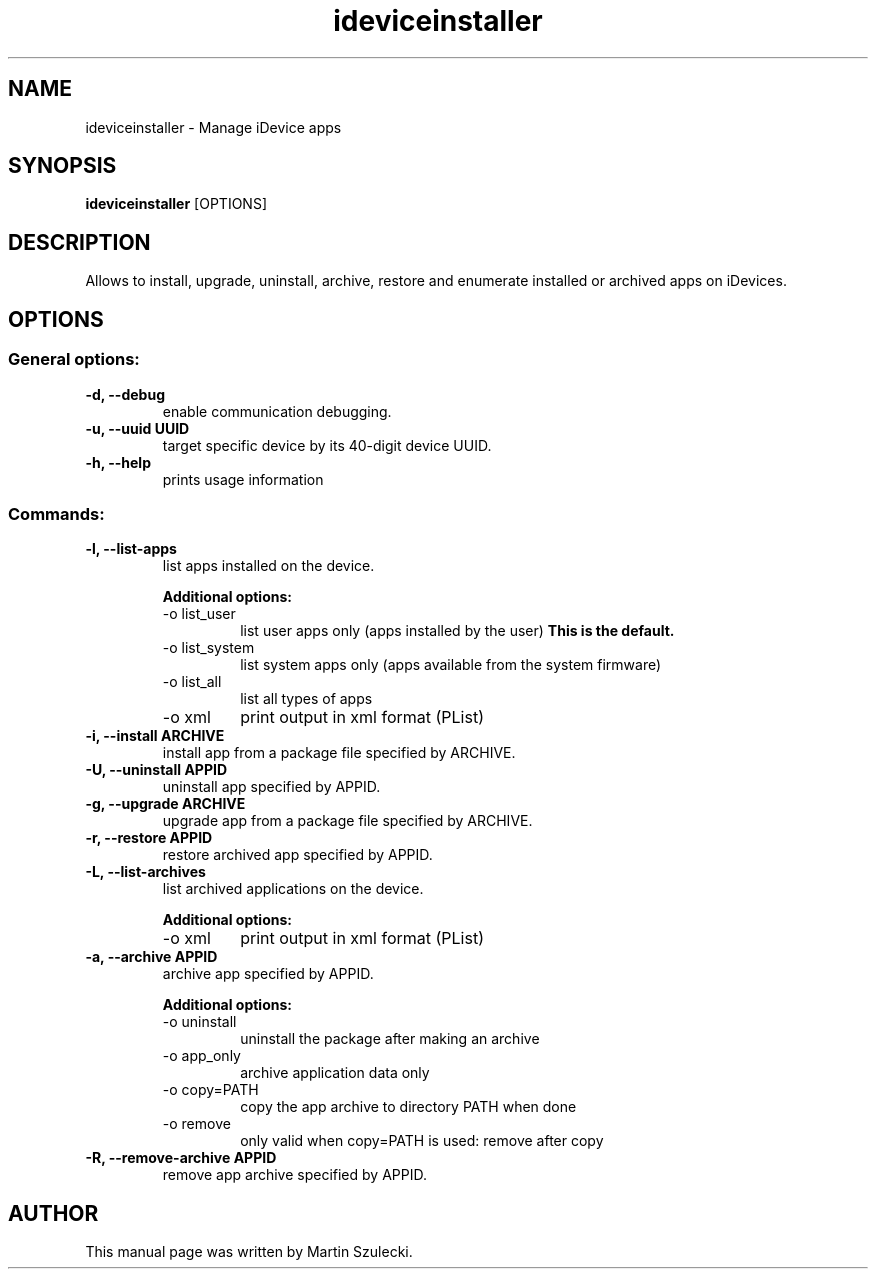 .TH "ideviceinstaller" 1
.SH NAME
ideviceinstaller \- Manage iDevice apps
.SH SYNOPSIS
.B ideviceinstaller
[OPTIONS]

.SH DESCRIPTION

Allows to install, upgrade, uninstall, archive, restore and
enumerate installed or archived apps on iDevices.

.SH OPTIONS

.SS General options:
.TP
.B \-d, \-\-debug
enable communication debugging.
.TP
.B \-u, \-\-uuid UUID
target specific device by its 40-digit device UUID.
.TP
.B \-h, \-\-help
prints usage information

.SS Commands:
.TP
.B \-l, \-\-list-apps
list apps installed on the device.

.RS
.B Additional options:
.TP
\-o list_user
list user apps only (apps installed by the user)
.B This is the default.
.TP
\-o list_system
list system apps only (apps available from the system firmware)
.TP
\-o list_all
list all types of apps
.TP
\-o xml
print output in xml format (PList)
.RE

.TP
.B \-i, \-\-install ARCHIVE
install app from a package file specified by ARCHIVE.

.TP
.B \-U, \-\-uninstall APPID
uninstall app specified by APPID.

.TP
.B \-g, \-\-upgrade ARCHIVE
upgrade app from a package file specified by ARCHIVE.

.TP
.B \-r, \-\-restore APPID
restore archived app specified by APPID.

.TP
.B \-L, \-\-list-archives
list archived applications on the device.

.RS
.B Additional options:
.TP
\-o xml
print output in xml format (PList)
.RE

.TP
.B \-a, \-\-archive APPID
archive app specified by APPID.

.RS
.B Additional options:
.TP
\-o uninstall
uninstall the package after making an archive
.TP
\-o app_only
archive application data only
.TP
\-o copy=PATH
copy the app archive to directory PATH when done
.TP
\-o remove
only valid when copy=PATH is used: remove after copy
.RE

.TP
.B \-R, \-\-remove-archive APPID
remove app archive specified by APPID.

.SH AUTHOR
This manual page was written by Martin Szulecki.

